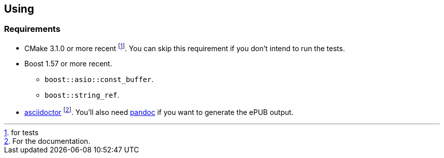 == Using

=== Requirements

* CMake 3.1.0 or more recent footnote:[for tests]. You can skip this requirement
  if you don't intend to run the tests.
* Boost 1.57 or more recent.
** `boost::asio::const_buffer`.
** `boost::string_ref`.
* http://asciidoctor.org/[asciidoctor] footnote:[For the documentation.]. You'll
  also need http://pandoc.org/[pandoc] if you want to generate the ePUB output.
